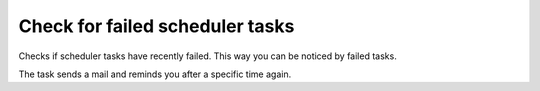 .. ==================================================
.. FOR YOUR INFORMATION
.. --------------------------------------------------
.. -*- coding: utf-8 -*- with BOM.




Check for failed scheduler tasks
================================

Checks if scheduler tasks have recently failed.
This
way you can be noticed by failed tasks.

The task sends a mail and reminds you after a specific time again.